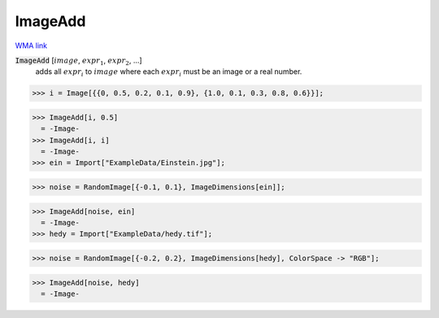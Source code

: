 ImageAdd
========

`WMA link <https://reference.wolfram.com/language/ref/ImageAdd.html>`_


:code:`ImageAdd` [:math:`image`, :math:`expr_1`, :math:`expr_2`, ...]
    adds all :math:`expr_i` to :math:`image` where each :math:`expr_i` must be an image           or a real number.





>>> i = Image[{{0, 0.5, 0.2, 0.1, 0.9}, {1.0, 0.1, 0.3, 0.8, 0.6}}];

>>> ImageAdd[i, 0.5]
  = -Image-
>>> ImageAdd[i, i]
  = -Image-
>>> ein = Import["ExampleData/Einstein.jpg"];

>>> noise = RandomImage[{-0.1, 0.1}, ImageDimensions[ein]];

>>> ImageAdd[noise, ein]
  = -Image-
>>> hedy = Import["ExampleData/hedy.tif"];

>>> noise = RandomImage[{-0.2, 0.2}, ImageDimensions[hedy], ColorSpace -> "RGB"];

>>> ImageAdd[noise, hedy]
  = -Image-
